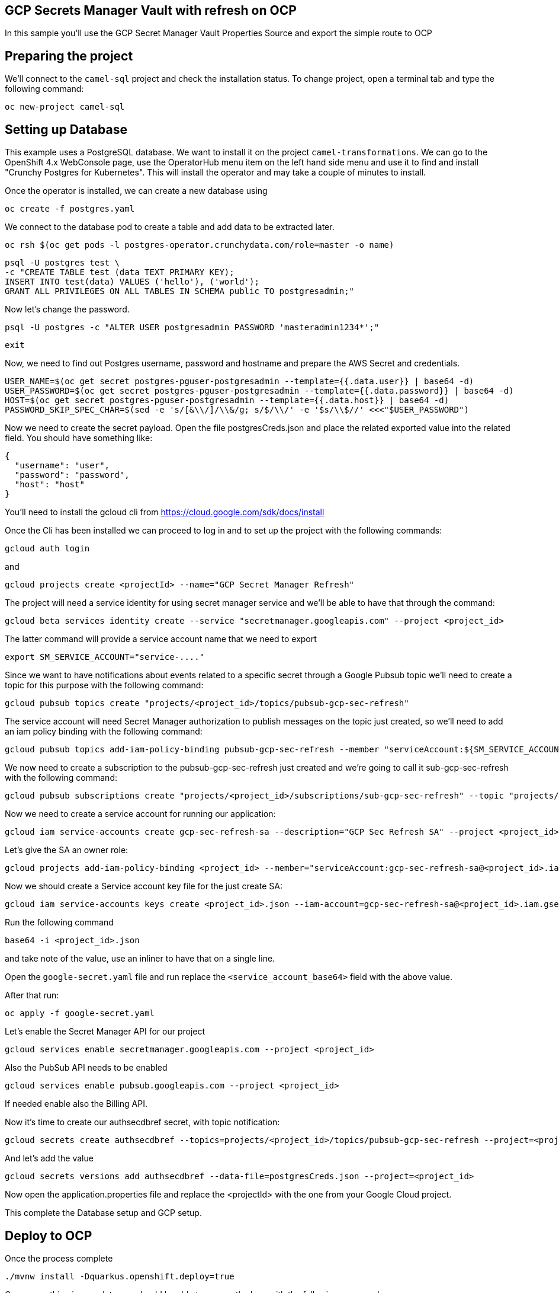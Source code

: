 ## GCP Secrets Manager Vault with refresh on OCP

In this sample you'll use the GCP Secret Manager Vault Properties Source and export the simple route to OCP

## Preparing the project

We'll connect to the `camel-sql` project and check the installation status. To change project, open a terminal tab and type the following command:

```
oc new-project camel-sql
```

## Setting up Database

This example uses a PostgreSQL database. We want to install it on the project `camel-transformations`. We can go to the OpenShift 4.x WebConsole page, use the OperatorHub menu item on the left hand side menu and use it to find and install "Crunchy Postgres for Kubernetes". This will install the operator and may take a couple of minutes to install.

Once the operator is installed, we can create a new database using

```
oc create -f postgres.yaml
```

We connect to the database pod to create a table and add data to be extracted later.

```
oc rsh $(oc get pods -l postgres-operator.crunchydata.com/role=master -o name)
```

```
psql -U postgres test \
-c "CREATE TABLE test (data TEXT PRIMARY KEY);
INSERT INTO test(data) VALUES ('hello'), ('world');
GRANT ALL PRIVILEGES ON ALL TABLES IN SCHEMA public TO postgresadmin;"
```

Now let's change the password.

```
psql -U postgres -c "ALTER USER postgresadmin PASSWORD 'masteradmin1234*';"
```

```
exit
```

Now, we need to find out Postgres username, password and hostname and prepare the AWS Secret and credentials.

```
USER_NAME=$(oc get secret postgres-pguser-postgresadmin --template={{.data.user}} | base64 -d)
USER_PASSWORD=$(oc get secret postgres-pguser-postgresadmin --template={{.data.password}} | base64 -d)
HOST=$(oc get secret postgres-pguser-postgresadmin --template={{.data.host}} | base64 -d)
PASSWORD_SKIP_SPEC_CHAR=$(sed -e 's/[&\\/]/\\&/g; s/$/\\/' -e '$s/\\$//' <<<"$USER_PASSWORD")
```

Now we need to create the secret payload. Open the file postgresCreds.json and place the related exported value into the related field. You should have something like:

```
{
  "username": "user",
  "password": "password",
  "host": "host"
}
```

You’ll need to install the gcloud cli from https://cloud.google.com/sdk/docs/install

Once the Cli has been installed we can proceed to log in and to set up the project with the following commands:

```
gcloud auth login
```

and

```
gcloud projects create <projectId> --name="GCP Secret Manager Refresh"
```

The project will need a service identity for using secret manager service and we’ll be able to have that through the command:

```
gcloud beta services identity create --service "secretmanager.googleapis.com" --project <project_id>
```

The latter command will provide a service account name that we need to export

```
export SM_SERVICE_ACCOUNT="service-...."
```

Since we want to have notifications about events related to a specific secret through a Google Pubsub topic we’ll need to create a topic for this purpose with the following command:

```
gcloud pubsub topics create "projects/<project_id>/topics/pubsub-gcp-sec-refresh"
```


The service account will need Secret Manager authorization to publish messages on the topic just created, so we’ll need to add an iam policy binding with the following command:

```
gcloud pubsub topics add-iam-policy-binding pubsub-gcp-sec-refresh --member "serviceAccount:${SM_SERVICE_ACCOUNT}" --role "roles/pubsub.publisher" --project <project_id>
```

We now need to create a subscription to the pubsub-gcp-sec-refresh just created and we’re going to call it sub-gcp-sec-refresh with the following command:

```
gcloud pubsub subscriptions create "projects/<project_id>/subscriptions/sub-gcp-sec-refresh" --topic "projects/<project_id>/topics/pubsub-gcp-sec-refresh"
```

Now we need to create a service account for running our application:

```
gcloud iam service-accounts create gcp-sec-refresh-sa --description="GCP Sec Refresh SA" --project <project_id>
```

Let’s give the SA an owner role:

```
gcloud projects add-iam-policy-binding <project_id> --member="serviceAccount:gcp-sec-refresh-sa@<project_id>.iam.gserviceaccount.com" --role="roles/owner"
```

Now we should create a Service account key file for the just create SA:

```
gcloud iam service-accounts keys create <project_id>.json --iam-account=gcp-sec-refresh-sa@<project_id>.iam.gserviceaccount.com
```

Run the following command

```
base64 -i <project_id>.json
```

and take note of the value, use an inliner to have that on a single line. 

Open the `google-secret.yaml` file and run replace the `<service_account_base64>` field with the above value.

After that run:

```
oc apply -f google-secret.yaml
```

Let’s enable the Secret Manager API for our project

```
gcloud services enable secretmanager.googleapis.com --project <project_id>
```

Also the PubSub API needs to be enabled

```
gcloud services enable pubsub.googleapis.com --project <project_id>
```

If needed enable also the Billing API.

Now it’s time to create our authsecdbref secret, with topic notification:

```
gcloud secrets create authsecdbref --topics=projects/<project_id>/topics/pubsub-gcp-sec-refresh --project=<project_id>
```

And let’s add the value

```
gcloud secrets versions add authsecdbref --data-file=postgresCreds.json --project=<project_id>
```

Now open the application.properties file and replace the <projectId> with the one from your Google Cloud project.

This complete the Database setup and GCP setup.

## Deploy to OCP

Once the process complete

```
./mvnw install -Dquarkus.openshift.deploy=true
```

Once everything is complete you should be able to access the logs with the following command:

```
> oc logs camel-gcp-vault-xxx
Starting the Java application using /opt/jboss/container/java/run/run-java.sh ...
INFO exec -a "java" java -XX:MaxRAMPercentage=80.0 -XX:+UseParallelGC -XX:MinHeapFreeRatio=10 -XX:MaxHeapFreeRatio=20 -XX:GCTimeRatio=4 -XX:AdaptiveSizePolicyWeight=90 -XX:+ExitOnOutOfMemoryError -cp "." -jar /deployments/quarkus-run.jar 
INFO running in /deployments
__  ____  __  _____   ___  __ ____  ______ 
 --/ __ \/ / / / _ | / _ \/ //_/ / / / __/ 
 -/ /_/ / /_/ / __ |/ , _/ ,< / /_/ /\ \   
--\___\_\____/_/ |_/_/|_/_/|_|\____/___/   
2024-08-02 08:32:58,555 INFO  [org.apa.cam.qua.cor.CamelBootstrapRecorder] (main) Bootstrap runtime: org.apache.camel.quarkus.main.CamelMainRuntime
2024-08-02 08:32:58,558 INFO  [org.apa.cam.mai.MainSupport] (main) Apache Camel (Main) 4.6.0 is starting
2024-08-02 08:32:59,304 INFO  [org.apa.cam.mai.BaseMainSupport] (main) Auto-configuration summary
2024-08-02 08:32:59,304 INFO  [org.apa.cam.mai.BaseMainSupport] (main)     [MicroProfilePropertiesSource] camel.main.routesIncludePattern=camel/sql-to-log.camel.yaml
2024-08-02 08:32:59,305 INFO  [org.apa.cam.mai.BaseMainSupport] (main)     [MicroProfilePropertiesSource] camel.main.contextReloadEnabled=true
2024-08-02 08:32:59,305 INFO  [org.apa.cam.mai.BaseMainSupport] (main)     [MicroProfilePropertiesSource] camel.vault.gcp.subscriptionName=xxxx
2024-08-02 08:32:59,305 INFO  [org.apa.cam.mai.BaseMainSupport] (main)     [MicroProfilePropertiesSource] camel.vault.gcp.secrets=authsecdbref
2024-08-02 08:32:59,305 INFO  [org.apa.cam.mai.BaseMainSupport] (main)     [MicroProfilePropertiesSource] camel.vault.gcp.useDefaultInstance=true
2024-08-02 08:32:59,305 INFO  [org.apa.cam.mai.BaseMainSupport] (main)     [MicroProfilePropertiesSource] camel.vault.gcp.refreshPeriod=60000
2024-08-02 08:32:59,305 INFO  [org.apa.cam.mai.BaseMainSupport] (main)     [MicroProfilePropertiesSource] camel.vault.gcp.refreshEnabled=true
2024-08-02 08:32:59,306 INFO  [org.apa.cam.mai.BaseMainSupport] (main)     [MicroProfilePropertiesSource] camel.vault.gcp.projectId=xxxx
2024-08-02 08:33:00,250 INFO  [org.apa.cam.imp.eng.AbstractCamelContext] (main) Apache Camel 4.6.0 (camel-1) is starting
2024-08-02 08:33:00,274 INFO  [org.apa.cam.mai.BaseMainSupport] (main) Property-placeholders summary
2024-08-02 08:33:00,274 INFO  [org.apa.cam.mai.BaseMainSupport] (main)     [stgresql-source.kamelet.yaml] query=select * from test;
2024-08-02 08:33:00,274 INFO  [org.apa.cam.mai.BaseMainSupport] (main)     [stgresql-source.kamelet.yaml] dsBean=dsBean-1
2024-08-02 08:33:00,276 INFO  [org.apa.cam.mai.BaseMainSupport] (main)     [stgresql-source.kamelet.yaml] delay=5000
2024-08-02 08:33:00,277 INFO  [org.apa.cam.mai.BaseMainSupport] (main)     [stgresql-source.kamelet.yaml] password=xxxxxx
2024-08-02 08:33:00,277 INFO  [org.apa.cam.mai.BaseMainSupport] (main)     [stgresql-source.kamelet.yaml] serverName=postgres-primary.camel-gcp-sql.svc
2024-08-02 08:33:00,277 INFO  [org.apa.cam.mai.BaseMainSupport] (main)     [stgresql-source.kamelet.yaml] databaseName=test
2024-08-02 08:33:00,277 INFO  [org.apa.cam.mai.BaseMainSupport] (main)     [stgresql-source.kamelet.yaml] username=xxxxxx
2024-08-02 08:33:00,279 INFO  [org.apa.cam.imp.eng.AbstractCamelContext] (main) Routes startup (total:1 started:1 kamelets:1)
2024-08-02 08:33:00,279 INFO  [org.apa.cam.imp.eng.AbstractCamelContext] (main)     Started route1 (kamelet://postgresql-source)
2024-08-02 08:33:00,279 INFO  [org.apa.cam.imp.eng.AbstractCamelContext] (main) Apache Camel 4.6.0 (camel-1) started in 28ms (build:0ms init:0ms start:28ms)
2024-08-02 08:33:00,393 INFO  [io.quarkus] (main) camel-gcp-vault 1.0-SNAPSHOT on JVM (powered by Quarkus 3.12.2) started in 4.090s. Listening on: http://0.0.0.0:8080
2024-08-02 08:33:00,393 INFO  [io.quarkus] (main) Profile prod activated. 
2024-08-02 08:33:00,393 INFO  [io.quarkus] (main) Installed features: [agroal, camel-attachments, camel-core, camel-google-secret-manager, camel-jackson, camel-kamelet, camel-kubernetes, camel-log, camel-microprofile-health, camel-platform-http, camel-rest, camel-rest-openapi, camel-sql, camel-yaml-dsl, cdi, kubernetes, kubernetes-client, narayana-jta, smallrye-context-propagation, smallrye-health, vertx]
2024-08-02 08:33:01,929 INFO  [route1] (Camel (camel-1) thread #2 - sql://select%20*%20from%20test;) {"data":"hello"}
2024-08-02 08:33:01,932 INFO  [route1] (Camel (camel-1) thread #2 - sql://select%20*%20from%20test;) {"data":"world"}
```

## Auto refresh of the secret and modification

To show how to refresh works we'll need to change the password for postgresadmin user on our Database.

First run the following command:

```
oc rsh $(oc get pods -l postgres-operator.crunchydata.com/role=master -o name)
```

Now you need to change the password inside the container

```
sh-4.4$ psql -U postgres -c "ALTER USER postgresadmin PASSWORD 'masteradmin12345*';"
```

At the same time modify the secret stored into Google Secret Manager by editing the password field with 'masteradmin12345*' in the Google console or by adding a new version of secrets through Gcloud CLI.

Now get back to the log and you should see the following entries:

```
2024-08-02 08:35:50,898 INFO  [org.apa.cam.com.goo.sec.man.vau.PubsubReloadTriggerTask] (Gax-5) Update for GCP secret: projects/238276835660/secrets/authsecdbref detected, triggering CamelContext reload
2024-08-02 08:35:50,898 INFO  [org.apa.cam.sup.DefaultContextReloadStrategy] (Gax-5) Reloading CamelContext (camel-1) triggered by: org.apache.camel.component.google.secret.manager.vault.PubsubReloadTriggerTask$FilteringEventMessageReceiver@6e8aac5f
2024-08-02 08:35:52,293 INFO  [route1] (Camel (camel-1) thread #5 - sql://select%20*%20from%20test;) {"data":"hello"}
2024-08-02 08:35:52,294 INFO  [route1] (Camel (camel-1) thread #5 - sql://select%20*%20from%20test;) {"data":"world"}
2024-08-02 08:35:57,307 INFO  [route1] (Camel (camel-1) thread #5 - sql://select%20*%20from%20test;) {"data":"hello"}
2024-08-02 08:35:57,308 INFO  [route1] (Camel (camel-1) thread #5 - sql://select%20*%20from%20test;) {"data":"world"}

```
